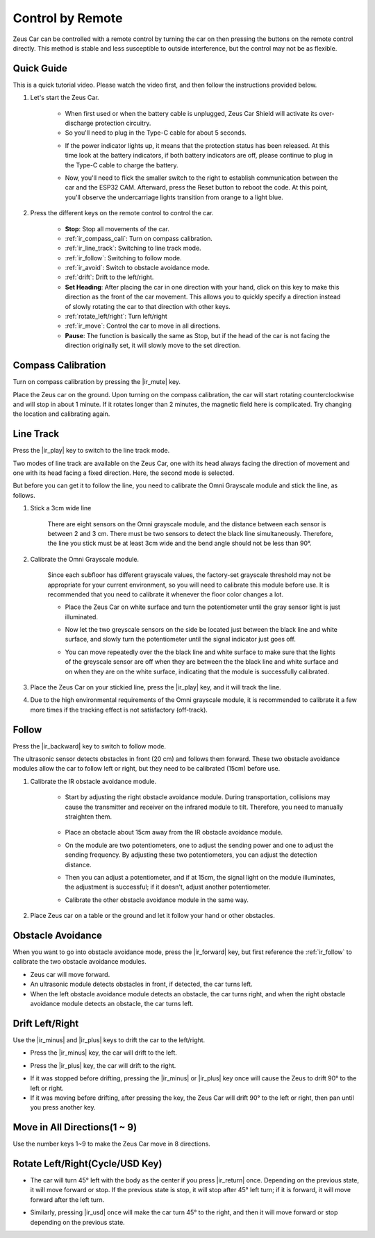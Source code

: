 .. _play_remote_control:

Control by Remote
==========================

Zeus Car can be controlled with a remote control by turning the car on then pressing the buttons on the remote control directly. This method is stable and less susceptible to outside interference, but the control may not be as flexible.

Quick Guide
--------------------

This is a quick tutorial video. Please watch the video first, and then follow the instructions provided below.

.. raw:: html

   <video loop controls style = "max-width:90%">
      <source src="../_static/video/ir_control_quick_guide.mp4"  type="video/mp4">
      Your browser does not support the video tag.
   </video>

.. raw:: html
    
    <br/> <br/>  

#. Let's start the Zeus Car.

    * When first used or when the battery cable is unplugged, Zeus Car Shield will activate its over-discharge protection circuitry.
    * So you'll need to plug in the Type-C cable for about 5 seconds.

    .. raw:: html

        <div style="text-align: center;">
            <video center loop autoplay muted style = "max-width:70%">
                <source src="../_static/video/activate_battery.mp4"  type="video/mp4">
                Your browser does not support the video tag.
            </video>
        </div>

    .. raw:: html
        
        <br/>

    
    * If the power indicator lights up, it means that the protection status has been released. At this time look at the battery indicators, if both battery indicators are off, please continue to plug in the Type-C cable to charge the battery.

    .. image:: img/zeus_power.jpg
        :width: 500
        :align: center

    .. raw:: html
        
        <br/>  
    
    * Now, you'll need to flick the smaller switch to the right to establish communication between the car and the ESP32 CAM. Afterward, press the Reset button to reboot the code. At this point, you'll observe the undercarriage lights transition from orange to a light blue.

    .. raw:: html

        <div style="text-align: center;">
            <video center loop autoplay muted style = "max-width:70%">
                <source src="../_static/video/re_run_code.mp4"  type="video/mp4">
                Your browser does not support the video tag.
            </video>
        </div>

    .. raw:: html
        
        <br/>

#. Press the different keys on the remote control to control the car.

    .. image:: img/remote_control.jpg
        :width: 500
        :align: center

    .. raw:: html
        
        <br/>


    * **Stop**: Stop all movements of the car.
    * :ref:`ir_compass_cali`: Turn on compass calibration.
    * :ref:`ir_line_track`: Switching to line track mode.
    * :ref:`ir_follow`: Switching to follow mode.
    * :ref:`ir_avoid`: Switch to obstacle avoidance mode.
    * :ref:`drift`: Drift to the left/right.
    * **Set Heading**: After placing the car in one direction with your hand, click on this key to make this direction as the front of the car movement. This allows you to quickly specify a direction instead of slowly rotating the car to that direction with other keys.
    * :ref:`rotate_left/right`: Turn left/right
    * :ref:`ir_move`: Control the car to move in all directions.
    * **Pause**: The function is basically the same as Stop, but if the head of the car is not facing the direction originally set, it will slowly move to the set direction.


.. _ir_compass_cali:

Compass Calibration
-----------------------------------

Turn on compass calibration by pressing the |ir_mute| key.

Place the Zeus car on the ground. Upon turning on the compass calibration, the car will start rotating counterclockwise and will stop in about 1 minute. If it rotates longer than 2 minutes, the magnetic field here is complicated. Try changing the location and calibrating again.


.. _ir_line_track:

Line Track
---------------------------

.. raw:: html

   <video loop autoplay muted style = "max-width:80%">
      <source src="../_static/video/drift_based_line_following.mp4"  type="video/mp4">
      Your browser does not support the video tag.
   </video>

.. raw:: html
    
    <br/> <br/>  

Press the |ir_play| key to switch to the line track mode.

Two modes of line track are available on the Zeus Car, one with its head always facing the direction of movement and one with its head facing a fixed direction. Here, the second mode is selected.

But before you can get it to follow the line, you need to calibrate the Omni Grayscale module and stick the line, as follows.

#. Stick a 3cm wide line

    There are eight sensors on the Omni grayscale module, and the distance between each sensor is between 2 and 3 cm. There must be two sensors to detect the black line simultaneously. Therefore, the line you stick must be at least 3cm wide and the bend angle should not be less than 90°.

    .. image:: img/map.png
        :width: 500
        :align: center

    .. raw:: html
        
        <br/>

#. Calibrate the Omni Grayscale module.

    Since each subfloor has different grayscale values, the factory-set grayscale threshold may not be appropriate for your current environment, so you will need to calibrate this module before use. It is recommended that you need to calibrate it whenever the floor color changes a lot.

    * Place the Zeus Car on white surface and turn the potentiometer until the gray sensor light is just illuminated.

    .. image:: img/zeus_line_calibration.jpg
        :width: 500
        :align: center

    .. raw:: html
        
        <br/>

    * Now let the two greyscale sensors on the side be located just between the black line and white surface, and slowly turn the potentiometer until the signal indicator just goes off.

    .. image:: img/zeus_line_calibration1.jpg
        :width: 500
        :align: center

    .. raw:: html
        
        <br/>

    * You can move repeatedly over the the black line and white surface to make sure that the lights of the greyscale sensor are off when they are between the the black line and white surface and on when they are on the white surface, indicating that the module is successfully calibrated.

#. Place the Zeus Car on your stickied line, press the |ir_play| key, and it will track the line.

#. Due to the high environmental requirements of the Omni grayscale module, it is recommended to calibrate it a few more times if the tracking effect is not satisfactory (off-track).


.. _ir_follow:

Follow
---------------------------

.. raw:: html

   <video loop autoplay muted style = "max-width:80%">
      <source src="../_static/video/object_following.mp4"  type="video/mp4">
      Your browser does not support the video tag.
   </video>

.. raw:: html
    
    <br/> <br/>  


Press the |ir_backward| key to switch to follow mode.

The ultrasonic sensor detects obstacles in front (20 cm) and follows them forward. These two obstacle avoidance modules allow the car to follow left or right, but they need to be calibrated (15cm) before use.

#. Calibrate the IR obstacle avoidance module.

    * Start by adjusting the right obstacle avoidance module. During transportation, collisions may cause the transmitter and receiver on the infrared module to tilt. Therefore, you need to manually straighten them.

            .. raw:: html

                <video loop autoplay muted style = "max-width:80%">
                    <source src="../_static/video/toggle_avoid.mp4"  type="video/mp4">
                    Your browser does not support the video tag.
                </video>

            .. raw:: html
                
                <br/> <br/>  

    * Place an obstacle about 15cm away from the IR obstacle avoidance module.
    * On the module are two potentiometers, one to adjust the sending power and one to adjust the sending frequency. By adjusting these two potentiometers, you can adjust the detection distance.
    * Then you can adjust a potentiometer, and if at 15cm, the signal light on the module illuminates, the adjustment is successful; if it doesn't, adjust another potentiometer.

    .. image:: img/zeus_ir_avoid.jpg
        :width: 500
        :align: center

    .. raw:: html
        
        <br/>

    * Calibrate the other obstacle avoidance module in the same way.

#. Place Zeus car on a table or the ground and let it follow your hand or other obstacles.

.. _ir_avoid:

Obstacle Avoidance
--------------------------------------

.. raw:: html

   <video loop autoplay muted style = "max-width:80%">
      <source src="../_static/video/obstacle_avoidance.mp4"  type="video/mp4">
      Your browser does not support the video tag.
   </video>

.. raw:: html
    
    <br/> <br/>  


When you want to go into obstacle avoidance mode, press the |ir_forward| key, but first reference the :ref:`ir_follow` to calibrate the two obstacle avoidance modules.

* Zeus car will move forward.
* An ultrasonic module detects obstacles in front, if detected, the car turns left.
* When the left obstacle avoidance module detects an obstacle, the car turns right, and when the right obstacle avoidance module detects an obstacle, the car turns left.



.. _drift:

Drift Left/Right
-------------------------------------------------

Use the |ir_minus| and |ir_plus| keys to drift the car to the left/right.

* Press the |ir_minus| key, the car will drift to the left.

.. image:: img/zeus_drift_left.jpg
    :width: 500
    :align: center

.. raw:: html
    
    <br/>


* Press the |ir_plus| key, the car will drift to the right.

.. image:: img/zeus_drift_right.jpg
    :width: 500
    :align: center

.. raw:: html
    
    <br/>


* If it was stopped before drifting, pressing the |ir_minus| or |ir_plus| key once will cause the Zeus to drift 90° to the left or right.
* If it was moving before drifting, after pressing the key, the Zeus Car will drift 90° to the left or right, then pan until you press another key.

.. _ir_move:

Move in All Directions(1 ~ 9)
-------------------------------------

.. raw:: html

   <video loop autoplay muted style = "max-width:80%">
      <source src="../_static/video/basic_movement.mp4"  type="video/mp4">
      Your browser does not support the video tag.
   </video>

.. raw:: html
    
    <br/> <br/>  


Use the number keys 1~9 to make the Zeus Car move in 8 directions.

.. image:: img/remote_control_move.jpg
    :width: 500
    :align: center

.. raw:: html
    
    <br/>

.. _rotate_left/right:

Rotate Left/Right(Cycle/USD Key)
-----------------------------------------

* The car will turn 45° left with the body as the center if you press |ir_return| once. Depending on the previous state, it will move forward or stop. If the previous state is stop, it will stop after 45° left turn; if it is forward, it will move forward after the left turn.

.. image:: img/zeus_turn_left.jpg
    :width: 500
    :align: center

.. raw:: html
    
    <br/>


* Similarly, pressing |ir_usd| once will make the car turn 45° to the right, and then it will move forward or stop depending on the previous state.

.. image:: img/zeus_turn_right.jpg
    :width: 500
    :align: center

.. raw:: html
    
    <br/>

